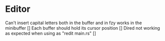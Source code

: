 * Editor
Can't insert capital letters both in the buffer and in fzy works in the minibuffer []
Each buffer should hold its cursor position []
Dired not working as expected when using as "redit main.rs" []


